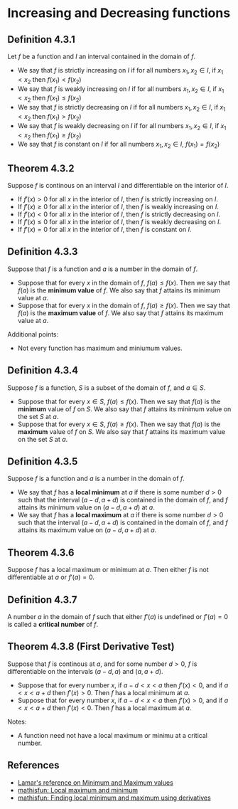 * Increasing and Decreasing functions

** Definition 4.3.1

Let $f$ be a function and $I$ an interval contained in the domain of
$f$.

- We say that $f$ is strictly increasing on $I$ if for all numbers
  $x_1, x_2 \in I$, if $x_1 < x_2$ then $f(x_1) < f(x_2)$
- We say that $f$ is weakly increasing on $I$ if for all numbers
  $x_1, x_2 \in I$, if $x_1 < x_2$ then $f(x_1) \leq f(x_2)$
- We say that $f$ is strictly decreasing on $I$ if for all numbers
  $x_1, x_2 \in I$, if $x_1 < x_2$ then $f(x_1) > f(x_2)$
- We say that $f$ is weakly decreasing on $I$ if for all numbers
  $x_1, x_2 \in I$, if $x_1 < x_2$ then $f(x_1) \geq f(x_2)$
- We say that $f$ is constant on $I$ if for all numbers $x_1, x_2 \in
  I$, $f(x_1) = f(x_2)$

** Theorem 4.3.2

Suppose $f$ is continous on an interval $I$ and differentiable on the
interior of $I$.

- If $f'(x) > 0$ for all $x$ in the interior of $I$, then $f$ is
  strictly increasing on $I$.
- If $f'(x) \geq 0$ for all $x$ in the interior of $I$, then $f$ is
  weakly increasing on $I$.
- If $f'(x) < 0$ for all $x$ in the interior of $I$, then $f$ is
  strictly decreasing on $I$.
- If $f'(x) \leq 0$ for all $x$ in the interior of $I$, then $f$ is
  weakly decreasing on $I$.
- If $f'(x) = 0$ for all $x$ in the interior of $I$, then $f$ is
  constant on $I$.

** Definition 4.3.3

Suppose that $f$ is a function and $a$ is a number in the domain of
$f$.

- Suppose that for every $x$ in the domain of $f$, $f(a) \leq
  f(x)$. Then we say that $f(a)$ is the *minimum value* of $f$. We
  also say that $f$ attains its minimum value at $a$.
- Suppose that for every $x$ in the domain of $f$, $f(a) \geq
  f(x)$. Then we say that $f(a)$ is the *maximum value* of $f$. We
  also say that $f$ attains its maximum value at $a$.

Additional points:

- Not every function has maximum and miniumum values.

** Definition 4.3.4

Suppose $f$ is a function, $S$ is a subset of the domain of $f$, and
$a \in S$.

- Suppose that for every $x \in S$, $f(a) \leq f(x)$. Then we say that
  $f(a)$ is the *minimum* value of $f$ on $S$. We also say that $f$
  attains its minimum value on the set $S$ at $a$.
- Suppose that for every $x \in S$, $f(a) \geq f(x)$. Then we say that
  $f(a)$ is the *maximum* value of $f$ on $S$. We also say that $f$
  attains its maximum value on the set $S$ at $a$.

** Definition 4.3.5

Suppose $f$ is a function and $a$ is a number in the domain of $f$.

- We say that $f$ has a *local minimum* at $a$ if there is some number
  $d > 0$ such that the interval $(a-d, a+d)$ is contained in the
  domain of $f$, and $f$ attains its minimum value on $(a-d,a+d)$ at
  $a$.
- We say that $f$ has a *local maximum* at $a$ if there is some number
  $d>0$ such that the interval $(a-d,a+d)$ is contained in the domain
  of $f$, and $f$ attains its maximum value on $(a-d,a+d)$ at $a$.

** Theorem 4.3.6

Suppose $f$ has a local maximum or minimum at $a$. Then either $f$ is
not differentiable at $a$ or $f'(a) = 0$.

** Definition 4.3.7

A number $a$ in the domain of $f$ such that either $f'(a)$ is
undefined or $f'(a)=0$ is called a *critical number* of $f$.

** Theorem 4.3.8 (First Derivative Test)

Suppose that $f$ is continous at $a$, and for some number $d>0$, $f$
is differentiable on the intervals $(a-d,a)$ and $(a,a+d)$.

- Suppose that for every number $x$, if $a-d < x < a$ then $f'(x) <
  0$, and if $a < x < a + d$ then $f'(x) > 0$. Then $f$ has a local
  minimum at $a$.
- Suppose that for every number $x$, if $a-d < x < a$ then $f'(x) >
  0$, and if $a < x < a + d$ then $f'(x) < 0$. Then $f$ has a local
  maximum at $a$.

Notes:

- A function need not have a local maximum or minimu at a critical
  number.

** References

- [[https://tutorial.math.lamar.edu/classes/calcI/minmaxvalues.aspx][Lamar's reference on Minimum and Maximum values]]
- [[https://www.mathsisfun.com/algebra/functions-maxima-minima.html][mathisfun: Local maximum and minimum]]
- [[https://www.mathsisfun.com/calculus/maxima-minima.html][mathisfun: Finding local minimum and maximum using derivatives]]
